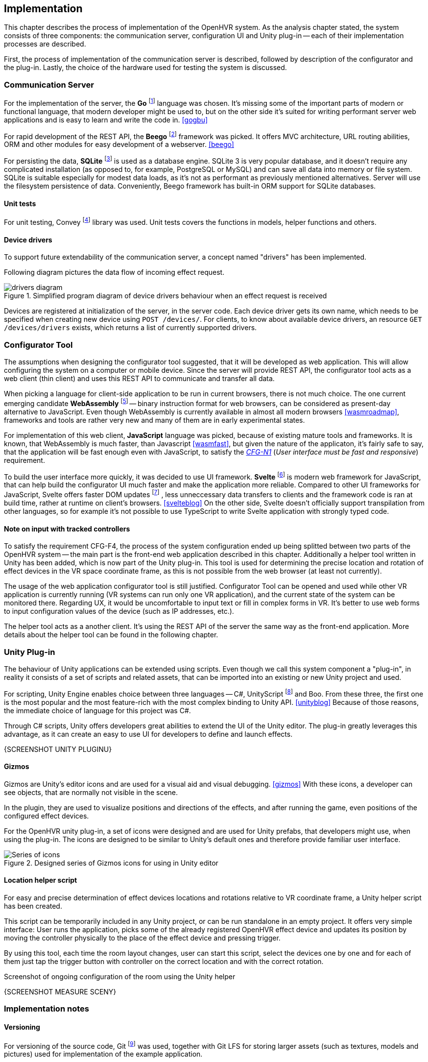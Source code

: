 == Implementation

This chapter describes the process of implementation of the OpenHVR system.
As the analysis chapter stated, the system consists of three components: the
communication server, configuration UI and Unity plug-in -- each of their
implementation processes are described.

First, the process of implementation of the communication server is described,
followed by description of the configurator and the plug-in. Lastly, the choice
of the hardware used for testing the system is discussed.

=== Communication Server

For the implementation of the server, the
*Go* footnote:[The Go Programming Language http://golang.org] language was
chosen. It's missing some of the important parts of modern or functional
language, that modern developer might be used to, but on the other side it's
suited for writing performant server web applications and is easy
to learn and write the code in. <<gogbu>>

For rapid development of the REST API, the *Beego* footnote:[https://beego.me]
framework was picked. It offers MVC architecture, URL routing abilities, ORM
and other modules for easy development of a webserver. <<beego>>

For persisting the data, *SQLite* footnote:[https://www.sqlite.org/]
is used as a database engine. SQLite 3 is
very popular database, and it doesn't require any complicated installation
(as opposed to, for example, PostgreSQL or MySQL) and can save all data into
memory or file system. SQLite is suitable especially for modest data loads, as
it's not as performant as previously mentioned alternatives. Server will use the
filesystem persistence of data. Conveniently, Beego framework has built-in
ORM support for SQLite databases.

==== Unit tests

For unit testing, Convey footnote:[https://github.com/smartystreets/goconvey]
library was used. Unit tests covers the functions in models, helper functions and others.

==== Device drivers

To support future extendability of the communication server, a concept named
"drivers" has been implemented.

Following diagram pictures the data flow of incoming effect request.

.Simplified program diagram of device drivers behaviour when an effect request is received
image::drivers-diagram.svg[]

Devices are registered at initialization of the server, in the server code.
Each device driver gets its own name, which needs to be specified when creating new
device using `POST /devices/`. For clients, to know about available device
drivers, an resource `GET /devices/drivers` exists, which returns a list
of currently supported drivers.

=== Configurator Tool

The assumptions when designing the configurator tool suggested, that it will
be developed as web application. This will allow configuring the system
on a computer or mobile device. Since the server will provide REST API,
the configurator tool acts as a
web client (thin client) and uses this REST API to communicate and transfer
all data.

When picking a language for client-side application to be run in
current browsers, there is not much choice. The one current
emerging candidate *WebAssembly* footnote:[https://webassembly.org]
-- binary instruction format for web browsers, can be considered as
present-day alternative to JavaScript. Even though WebAssembly is
currently available in almost all modern browsers <<wasmroadmap>>, frameworks
and tools are rather very new and many of them are in early experimental states.

For implementation of this web client, *JavaScript* language was picked, because
of existing mature tools and frameworks. It is known, that WebAssembly
is much faster, than Javascript <<wasmfast>>, but given the nature of the
applicaton, it's fairly safe to say, that the application will be fast enough
even with JavaScript, to satisfy the xref:./05-analysis.adoc[_CFG-N1_]
(_User interface must be fast and responsive_)
requirement.

To build the user interface more quickly, it was decided to use UI framework.
*Svelte* footnote:[https://svelte.dev] is modern web framework for JavaScript,
that can help build the configurator UI much faster and make the application
more reliable. Compared to other UI frameworks for JavaScript, Svelte offers
faster DOM updates
footnote:[The Document Object Model (DOM) is a programming interface for HTML and XML documents. <<dom>>]
, less unneccessary data transfers
to clients and the framework code is ran at build time, rather at runtime on
client's browsers. <<svelteblog>> On the other side, Svelte doesn't officially
support transpilation from other languages, so for example it's not possible
to use TypeScript to write Svelte application with strongly typed code.

==== Note on input with tracked controllers

To satisfy the requirement CFG-F4, the process of the system configuration
ended up being splitted between two parts of the OpenHVR system --
the main part is the front-end web application described
in this chapter. Additionally a helper tool written in Unity has been added,
which is now part of the Unity plug-in. This tool is used for determining
the precise location and rotation of effect devices in the VR space
coordinate frame, as this is not possible from the web browser (at least
not currently).

The usage of the web application configurator tool is still justified.
Configurator Tool can be opened and used while other VR application is currently
running (VR systems can run only one VR application), and the current state
of the system can be monitored there. Regarding UX, it would be uncomfortable to
input text or fill in complex forms in VR. It's better to use web forms to
input configuration values of the device (such as IP addresses, etc.).

The helper tool acts as a another client. It's using the REST API of the server
the same way as the front-end application. More details about the helper tool
can be found in the following chapter.

=== Unity Plug-in

The behaviour of Unity applications can be extended using scripts. Even though
we call this system component a "plug-in", in reality it consists of a
set of scripts and related assets, that can be imported into an existing
or new Unity project and used.

For scripting, Unity Engine enables choice between three languages --
C#, UnityScript footnote:[UnityScript is a special variant of JavaScript] and
Boo. From these three, the first one is the most popular and the most
feature-rich with the most complex binding to Unity API. <<unityblog>>
Because of those reasons, the immediate choice of language for this
project was C#.

Through C# scripts, Unity offers developers great abilities to extend the UI of
the Unity editor. The plug-in greatly leverages this advantage, as it can
create an easy to use UI for developers to define and launch effects.

{SCREENSHOT UNITY PLUGINU}

==== Gizmos

Gizmos are Unity's editor icons and are used for a visual aid and visual
debugging. <<gizmos>> With these icons, a developer can see objects, that are
normally not visible in the scene.

In the plugin, they are used to visualize positions and directions of the
effects, and after running the game, even positions of the configured
effect devices.

For the OpenHVR unity plug-in, a set of icons were designed and are used for
Unity prefabs, that developers might use, when using the plug-in. The icons
are designed to be similar to Unity's default ones and therefore provide
familiar user interface.

.Designed series of Gizmos icons for using in Unity editor
image::icon-series.png[Series of icons]

==== Location helper script

For easy and precise determination of effect devices locations and rotations
relative to VR coordinate frame, a Unity helper script has been created.

This script can be temporarily included in any Unity project, or can be run
standalone in an empty project. It offers very simple interface:
User runs the application, picks some of the already registered OpenHVR
effect device and updates its position by moving the controller physically
to the place of the effect device and pressing trigger.

By using this tool, each time the room layout changes, user can start this
script, select the devices one by one and for each of them just tap
the trigger button with controller on the correct location and with the
correct rotation.

.Screenshot of ongoing configuration of the room using the Unity helper
{SCREENSHOT MEASURE SCENY}

=== Implementation notes

==== Versioning

For versioning of the source code, Git
footnote:[Git is a distributed version control system https://git-scm.com]
was used, together with Git LFS for
storing larger assets (such as textures, models and pictures)
used for implementation of the example application.

==== Docker support

Built binaries and configuration setup are packaged into Docker
footnote:[Docker is container platform, using OS-level virtualization
to deliver programs in packages called containers https://docker.com]
images, that can be easily and quickly run on any machine.

Users are given choice to compile the server manually, or if their machine has
Docker installed, they can download the images and run them, without
necessity of configuring the Go compiler and compiling it.

More information can be found in the xref:13-install-guide.adoc[Install guide].

=== Hardware used

In this chapter, specific hardware selection, which will be used for testing the
implementation of the system, is presented.

==== ESP-01S relay boards

One of the cheapest variants to make electronic appliance controllable
remotely is connecting them via ESP-01S relay boards with ESP8266 chips.
These boards can be bought very cheapely at popular on-line marketplaces
(depending on the seller, around US$3), making it perfect for buying in
higher amount to control many devices around the VR play-space in the room.

The main disadvantage of these cheap boards is their quality. In most cases
they are not certified and their parameters often can't be trusted. Therefore
these are suitable only for lower loads (like pedestal fans). Connecting high
loads might be not safe.

ESP8266 chips have integrated wi-fi and the communication can be made over
TCP/IP with which are many developers (sometimes even users) already familiar.

These boards come with plain firmware flashed into the memory. Alternative
firmware called "Tasmota" can be easily flashed using FTDI into the memory
of the chip. The advantages of the firmare is described in one of the
following chapters.

==== Sonoff Smart Relays

When looking for a more safe and certified solution, while still staying in
low-cost requirements, smart relays manufactured by company Sonoff
seem to be a great choice. The model "Sonoff Basic" is certified for 10 A load,
theoretically allowing connecting appliances with draw up to 2300 W (for the
electricity system in our country).

Most of the models of smart relays by Sonoff are based on ESP8266 chip,
and therefore can be flashed with Tasmota firmware to provide non-proprietary
access to the device. With original firmware, the users are "locked" to use
Sonoff's online cloud platform called "WeLink", to send and receive data.

For this work, the model "DUAL R2" was picked. These relays will be used to
control the infra-red heater and some of the fans. DUAL R2 offers two output
channels and support for electrical load up to 15A total and can be powered
by voltages in the range 100-240V AC.

.Connected Sonoff DUAL R2 with two channels
image::A6E50433-B4B3-4031-ADEF-19D60369ECF4_1_105_c.jpeg[]

==== Tasmota -- alternative firmware for ESP8266-based devices

Tasmota is an open-source alternative firmware for ESP8266-based devices.
As of April 2020, there are currently over 1180 devices supported <<tasdirec>>,
which also includes many commercial consumer electronics based on ESP8266 chip,
that can be disassembled and "hacked" by flashing the alternative firmware
(such devices, unfortunately, will lose their warranty).
The firmware provides all necessary functions and non-proprietary
interfaces for communication over the TCP/IP using multiple protocols
(HTTP, MQTT, etc.).

Difficulty of flashing the firmware differs for each device. A programming pin
on ESP8266 chip must be pulled down to ground and connected to computer using
any compatible FTDI device. There are many existing tools (e.g. esptool.py
footnote:[https://github.com/espressif/esptool]),
that provide simple and easy to use command line
interface for flashing new firmware to the device. Detailed description and
steps, how to flash firmware to ESP8266 device is mentioned in the
xref:./12-install-guide.adoc[Install Guide].

Devices equipped with Tasmota firmare can communicate over HTTP API, or MQTT.

=== Results

All three components of the system were implemented and specific hardware
for the testing environment was selected.

Communication server was created and provided with OpenAPI documentation.
A simple but sufficient web application for configuring the OpenHVR system
has been created. The web application is client-side and is included with
the OpenHVR Server. The server is hosting static files,
including the client-side application.
For using with Unity game engine a set of scripts, called for our purposes
as the "plug-in" was also implemented.

.Screenshot of running server and the room configurator on the same machine
{INCLUDE SCREENSHOT 1}

.Detailed screenshot of resulting UI of room configurator
{INCLUDE SCREENSHOT 2}

.Screenshot of Unity plugin used for the example scene
{INCLUDE SCREENSHOT 3, UNITY PLUGIN ALE NE NA EXAMPLE APP SCENE, TA JETSTE
NEEXISTUJE}
